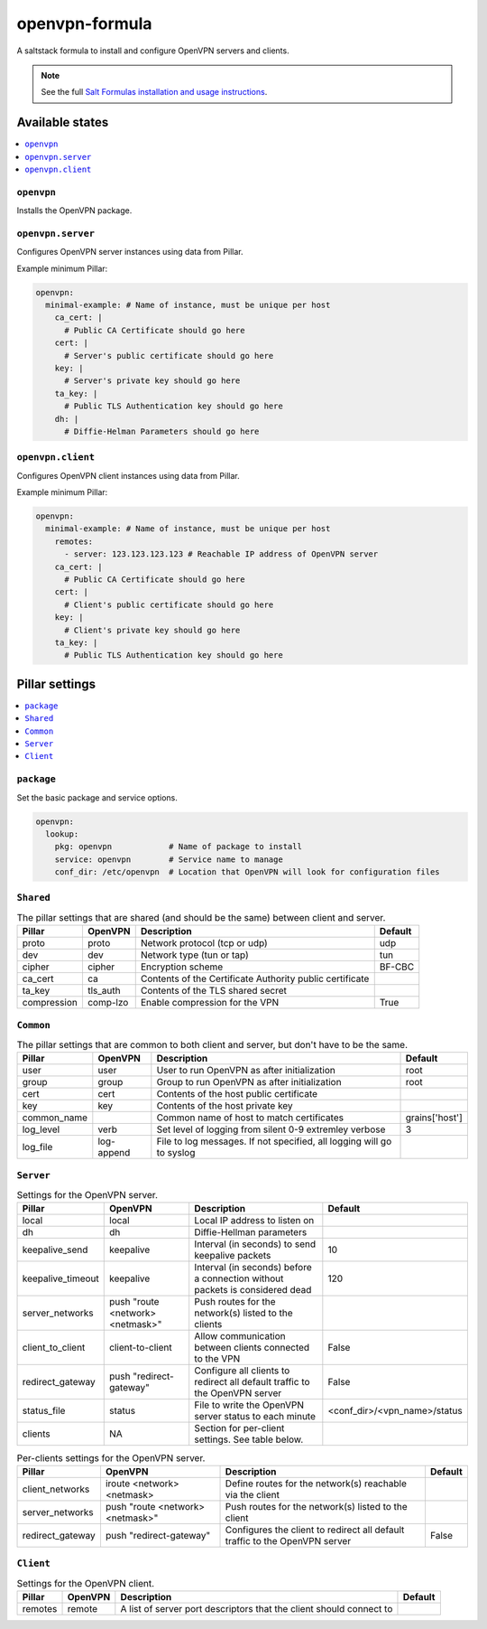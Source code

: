 ===============
openvpn-formula
===============

A saltstack formula to install and configure OpenVPN servers and clients.

.. note::

    See the full `Salt Formulas installation and usage instructions
    <http://docs.saltstack.com/topics/conventions/formulas.html>`_.

Available states
================

.. contents::
    :local:

``openvpn``
-----------
Installs the OpenVPN package.

``openvpn.server``
------------------
Configures OpenVPN server instances using data from Pillar.

Example minimum Pillar:

.. code:: yaml

    openvpn:
      minimal-example: # Name of instance, must be unique per host
        ca_cert: |
          # Public CA Certificate should go here
        cert: |
          # Server's public certificate should go here
        key: |
          # Server's private key should go here
        ta_key: |
          # Public TLS Authentication key should go here
        dh: |
          # Diffie-Helman Parameters should go here

``openvpn.client``
------------------
Configures OpenVPN client instances using data from Pillar.

Example minimum Pillar:

.. code:: yaml

    openvpn:
      minimal-example: # Name of instance, must be unique per host
        remotes:
          - server: 123.123.123.123 # Reachable IP address of OpenVPN server
        ca_cert: |
          # Public CA Certificate should go here
        cert: |
          # Client's public certificate should go here
        key: |
          # Client's private key should go here
        ta_key: |
          # Public TLS Authentication key should go here

Pillar settings
===============

.. contents::
    :local:

``package``
-----------
Set the basic package and service options.

.. code:: yaml

    openvpn:
      lookup:
        pkg: openvpn            # Name of package to install
        service: openvpn        # Service name to manage
        conf_dir: /etc/openvpn  # Location that OpenVPN will look for configuration files

``Shared``
----------
.. csv-table:: The pillar settings that are shared (and should be the same) between client and server.
   :header: "Pillar", "OpenVPN", "Description", "Default"
   
   "proto", "proto", "Network protocol (tcp or udp)", "udp"
   "dev", "dev", "Network type (tun or tap)", "tun"
   "cipher", "cipher", "Encryption scheme", "BF-CBC"
   "ca_cert", "ca", "Contents of the Certificate Authority public certificate", ""
   "ta_key", "tls_auth", "Contents of the TLS shared secret", ""
   "compression", "comp-lzo", "Enable compression for the VPN", "True"

``Common``
----------
.. csv-table:: The pillar settings that are common to both client and server, but don't have to be the same.
   :header: "Pillar", "OpenVPN", "Description", "Default"
   
   "user", "user", "User to run OpenVPN as after initialization", "root"
   "group", "group", "Group to run OpenVPN as after initialization", "root"
   "cert", "cert", "Contents of the host public certificate", ""
   "key", "key", "Contents of the host private key", ""
   "common_name", "", "Common name of host to match certificates", "grains['host']"
   "log_level", "verb", "Set level of logging from silent 0-9 extremley verbose", "3"
   "log_file", "log-append", "File to log messages. If not specified, all logging will go to syslog", ""

``Server``
----------
.. csv-table:: Settings for the OpenVPN server.
   :header: "Pillar", "OpenVPN", "Description", "Default"

   "local", "local", "Local IP address to listen on", ""
   "dh", "dh", "Diffie-Hellman parameters"
   "keepalive_send", "keepalive", "Interval (in seconds) to send keepalive packets", "10"
   "keepalive_timeout", "keepalive", "Interval (in seconds) before a connection without packets is considered dead", "120"
   "server_networks", "push ""route <network> <netmask>""", "Push routes for the network(s) listed to the clients", ""
   "client_to_client", "client-to-client", "Allow communication between clients connected to the VPN", "False"
   "redirect_gateway", "push ""redirect-gateway""", "Configure all clients to redirect all default traffic to the OpenVPN server", "False"
   "status_file", "status", "File to write the OpenVPN server status to each minute", "<conf_dir>/<vpn_name>/status"
   "clients", "N\A", "Section for per-client settings. See table below.", ""

.. csv-table:: Per-clients settings for the OpenVPN server.
   :header: "Pillar", "OpenVPN", "Description", "Default"

   "client_networks", "iroute <network> <netmask>", "Define routes for the network(s) reachable via the client", ""
   "server_networks", "push ""route <network> <netmask>""", "Push routes for the network(s) listed to the client", ""
   "redirect_gateway", "push ""redirect-gateway""", "Configures the client to redirect all default traffic to the OpenVPN server", "False"
 
``Client``
----------
.. csv-table:: Settings for the OpenVPN client.
   :header: "Pillar", "OpenVPN", "Description", "Default"

   "remotes", "remote", "A list of server port descriptors that the client should connect to", ""
   
